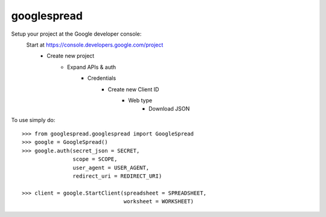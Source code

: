googlespread
------------

Setup your project at the Google developer console:
    Start at https://console.developers.google.com/project
        - Create new project
            - Expand APIs & auth
                - Credentials
                    - Create new Client ID
                        - Web type
                            - Download JSON

To use simply do::

    >>> from googlespread.googlespread import GoogleSpread
    >>> google = GoogleSpread()
    >>> google.auth(secret_json = SECRET,
                    scope = SCOPE,
                    user_agent = USER_AGENT,
                    redirect_uri = REDIRECT_URI)

    >>> client = google.StartClient(spreadsheet = SPREADSHEET,
                                    worksheet = WORKSHEET)
